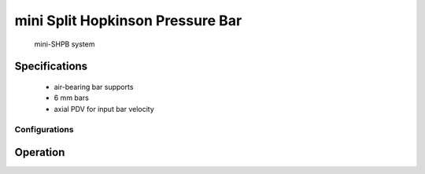 mini Split Hopkinson Pressure Bar
=================================

.. figure:: mshpb.jpg
   :width: 600
   :alt: Photo of mini-SHPB system

   mini-SHPB system
   
Specifications
--------------

 - air-bearing bar supports
 - 6 mm bars
 - axial PDV for input bar velocity

Configurations
..............

Operation
---------